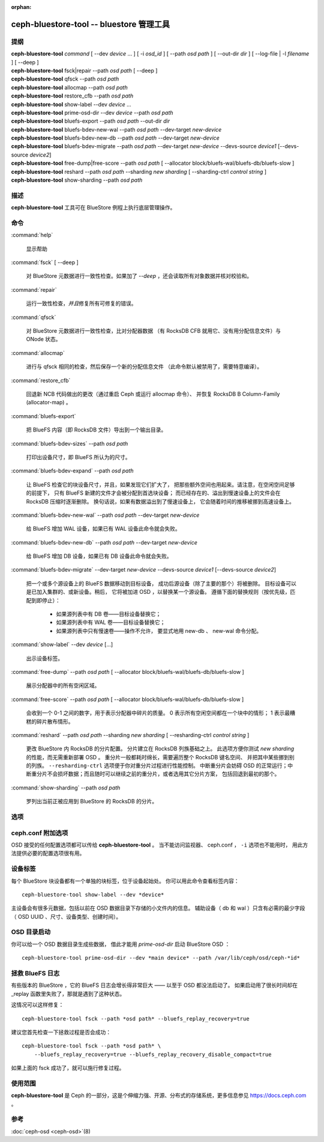 :orphan:

===========================================
 ceph-bluestore-tool -- bluestore 管理工具
===========================================

.. program:: ceph-bluestore-tool

提纲
====

| **ceph-bluestore-tool** *command*
  [ --dev *device* ... ]
  [ -i *osd_id* ]
  [ --path *osd path* ]
  [ --out-dir *dir* ]
  [ --log-file | -l *filename* ]
  [ --deep ]
| **ceph-bluestore-tool** fsck|repair --path *osd path* [ --deep ]
| **ceph-bluestore-tool** qfsck       --path *osd path*
| **ceph-bluestore-tool** allocmap    --path *osd path*
| **ceph-bluestore-tool** restore_cfb --path *osd path*
| **ceph-bluestore-tool** show-label --dev *device* ...
| **ceph-bluestore-tool** prime-osd-dir --dev *device* --path *osd path*
| **ceph-bluestore-tool** bluefs-export --path *osd path* --out-dir *dir*
| **ceph-bluestore-tool** bluefs-bdev-new-wal --path *osd path* --dev-target *new-device*
| **ceph-bluestore-tool** bluefs-bdev-new-db --path *osd path* --dev-target *new-device*
| **ceph-bluestore-tool** bluefs-bdev-migrate --path *osd path* --dev-target *new-device* --devs-source *device1* [--devs-source *device2*]
| **ceph-bluestore-tool** free-dump|free-score --path *osd path* [ --allocator block/bluefs-wal/bluefs-db/bluefs-slow ]
| **ceph-bluestore-tool** reshard --path *osd path* --sharding *new sharding* [ --sharding-ctrl *control string* ]
| **ceph-bluestore-tool** show-sharding --path *osd path*


描述
====

**ceph-bluestore-tool** 工具可在 BlueStore 例程上执行\
底层管理操作。


命令
====

:command:`help`

   显示帮助

:command:`fsck` [ --deep ]

   对 BlueStore 元数据进行一致性检查。如果加了 *--deep* ，\
   还会读取所有对象数据并核对校验和。

:command:`repair`

   运行一致性检查，\ *并且*\ 修复所有可修复的错误。

:command:`qfsck`

   对 BlueStore 元数据进行一致性检查，比对分配器数据
   （有 RocksDB CFB 就用它、没有用分配信息文件）与 ONode 状态。

:command:`allocmap`

   进行与 qfsck 相同的检查，然后保存一个新的分配信息文件
   （此命令默认被禁用了，需要特意编译）。

:command:`restore_cfb`

   回退新 NCB 代码做出的更改（通过重启 Ceph 或运行 allocmap 命令）、
   并恢复 RocksDB B Column-Family (allocator-map) 。

:command:`bluefs-export`

   把 BlueFS 内容（即 RocksDB 文件）导出到一个输出目录。

:command:`bluefs-bdev-sizes` --path *osd path*

   打印出设备尺寸，即 BlueFS 所认为的尺寸。

:command:`bluefs-bdev-expand` --path *osd path*

   让 BlueFS 检查它的块设备尺寸，并且，如果发现它们扩大了，
   把那些额外空间也用起来。请注意，在空闲空间足够的前提下，
   只有 BlueFS 新建的文件才会被分配到首选块设备；
   而已经存在的、溢出到慢速设备上的文件会在 RocksDB 压缩时逐渐删除。
   换句话说，如果有数据溢出到了慢速设备上，
   它会随着时间的推移被挪到高速设备上。

:command:`bluefs-bdev-new-wal` --path *osd path* --dev-target *new-device*

   给 BlueFS 增加 WAL 设备，如果已有 WAL 设备此命令就会失败。

:command:`bluefs-bdev-new-db` --path *osd path* --dev-target *new-device*

   给 BlueFS 增加 DB 设备，如果已有 DB 设备此命令就会失败。
   
:command:`bluefs-bdev-migrate` --dev-target *new-device* --devs-source *device1* [--devs-source *device2*]

   把一个或多个源设备上的 BlueFS 数据移动到目标设备，
   成功后源设备（除了主要的那个）将被删除。
   目标设备可以是已加入集群的、或新设备。稍后，
   它将被加进 OSD ，以替换某一个源设备。
   遵循下面的替换规则（按优先级，匹配到即停止）：

      - 如果源列表中有 DB 卷——目标设备替换它；
      - 如果源列表中有 WAL 卷——目标设备替换它；
      - 如果源列表中只有慢速卷——操作不允许，
        要显式地用 new-db 、 new-wal 命令分配。

:command:`show-label` --dev *device* [...]

   出示设备标签。

:command:`free-dump` --path *osd path* [ --allocator block/bluefs-wal/bluefs-db/bluefs-slow ]

   展示分配器中的所有空闲区域。

:command:`free-score` --path *osd path* [ --allocator block/bluefs-wal/bluefs-db/bluefs-slow ]

   会收到一个 0-1 之间的数字，用于表示分配器中碎片的质量。
   0 表示所有空闲空间都在一个块中的情形； 1 表示最糟糕的碎片散布情形。

:command:`reshard` --path *osd path* --sharding *new sharding* [ --resharding-ctrl *control string* ]

   更改 BlueStore 内 RocksDB 的分片配置。
   分片建立在 RocksDB 列族基础之上。
   此选项方便你测试 *new sharding* 的性能，而无需重新部署 OSD 。
   重分片一般都耗时绵长，需要遍历整个 RocksDB 键名空间、
   并把其中某些挪到别的列族。
   ``--resharding-ctrl`` 选项便于你对重分片过程进行性能控制。
   中断重分片会妨碍 OSD 的正常运行；中断重分片不会损坏数据；\
   而且随时可以继续之前的重分片，或者选用其它分片方案，
   包括回退到最初的那个。

:command:`show-sharding` --path *osd path*

   罗列出当前正被应用到 BlueStore 的 RocksDB 的分片。


选项
====
.. Options

.. option:: --dev *device*

   把设备 *device* 加进涉及到的设备列表中。

.. option:: -i *osd_id*

   以 OSD *osd_id* 的身份进行操作。
   连接到监视器以实现 OSD 的特定选项。
   如果监视器不可用，加上 --no-mon-config 选项\
   直接从 ceph.conf 读取。

.. option:: --devs-source *device*

   把设备 *device* 加进迁移操作涉及到的源设备列表中。

.. option:: --dev-target *device*

   指定用于迁移操作或新增设备的目标设备 *device* ，以便新增
   DB/WAL 。

.. option:: --path *osd path*

   指定一个 osd 路径。大多数情况下，设备列表都是从 *osd path*
   里的符号链接推断出来的。通常比显式地用 --dev 指定几个设备要简单些。

.. option:: --out-dir *dir*

   bluefs-export 的输出目录。

.. option:: -l, --log-file *log file*

   记录日志的文件

.. option:: --log-level *num*

   调试日志级别。默认是 30 （极其详细）， 20 是非常详细，
   10 是详细， 而 1 是不怎么详细。

.. option:: --deep

   深度洗刷、修复（读取并校验对象数据，而不只是元数据）

.. option:: --allocator *name*

   适用于 *free-dump* 和 *free-score* 操作。选择分配器。

.. option:: --resharding-ctrl *control string*

   提供了对重分片过程的控制手段，指示多久刷一次 RocksDB 递归器，\
   以及提交给 RocksDB 的批次应该是多大。
   选项格式为：
   <iterator_refresh_bytes>/<iterator_refresh_keys>/<batch_commit_bytes>/<batch_commit_keys>
   默认值： 10000000/10000/1000000/1000


ceph.conf 附加选项
==================
.. Additional ceph.conf options

OSD 接受的任何配置选项都可以传给 **ceph-bluestore-tool** 。
当不能访问监视器、 ceph.conf ， ``-i`` 选项也不能用时，
用此方法提供必要的配置选项很有用。


设备标签
========
.. Device labels


每个 BlueStore 块设备都有一个单独的块标签，位于设备起始处。
你可以用此命令查看标签内容： ::

  ceph-bluestore-tool show-label --dev *device*

主设备会有很多元数据，包括\
以前在 OSD 数据目录下存储的小文件内的信息。
辅助设备（ db 和 wal ）只含有必需的最少字段
（ OSD UUID 、尺寸、设备类型、创建时间）。


OSD 目录启动
============
.. OSD directory priming

你可以给一个 OSD 数据目录生成些数据，
借此才能用 *prime-osd-dir* 启动 BlueStore OSD ： ::

  ceph-bluestore-tool prime-osd-dir --dev *main device* --path /var/lib/ceph/osd/ceph-*id*


拯救 BlueFS 日志
================
.. BlueFS log rescue

有些版本的 BlueStore ，它的 BlueFS 日志会增长得非常巨大 ——
以至于 OSD 都没法启动了。
如果启动用了很长时间却在 _replay 函数里失败了，那就是遇到了这种状态。

这情况可以这样修复： ::

    ceph-bluestore-tool fsck --path *osd path* --bluefs_replay_recovery=true

建议您首先检查一下拯救过程是否会成功： ::

    ceph-bluestore-tool fsck --path *osd path* \
        --bluefs_replay_recovery=true --bluefs_replay_recovery_disable_compact=true

如果上面的 fsck 成功了，就可以施行修复过程。


使用范围
========

**ceph-bluestore-tool** 是 Ceph 的一部分，这是个伸缩力强、\
开源、分布式的存储系统，更多信息参见 https://docs.ceph.com 。


参考
====

:doc:`ceph-osd <ceph-osd>`\(8)
